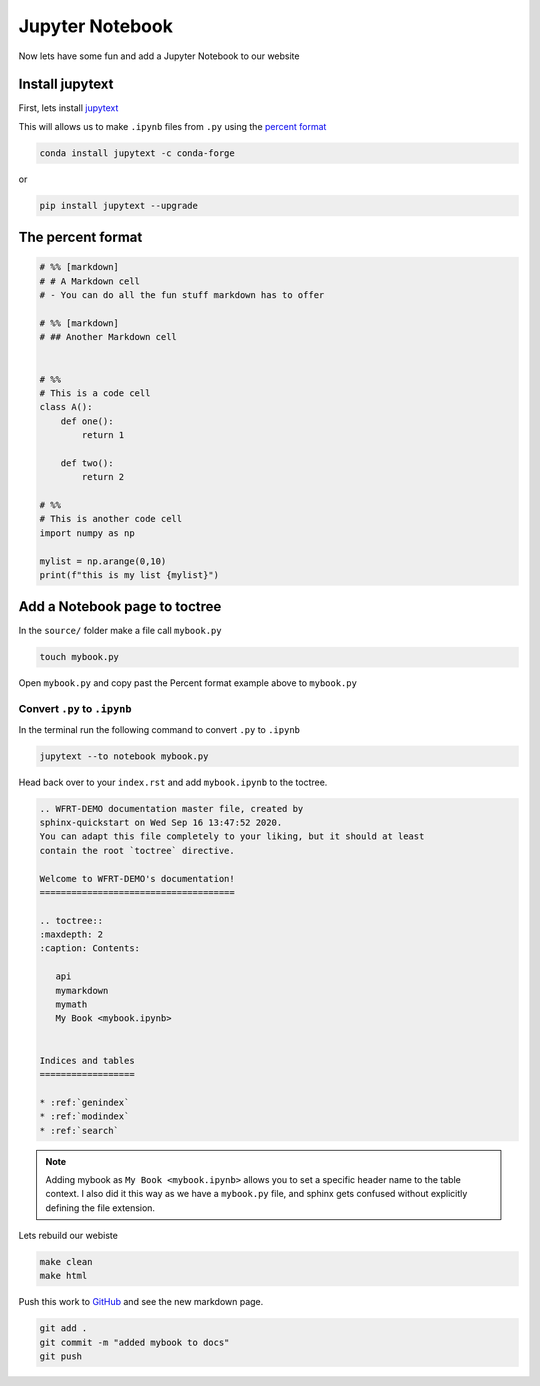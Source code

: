 Jupyter Notebook
==================



Now lets have some fun and add a Jupyter Notebook to our website

Install jupytext
---------------------

First, lets install `jupytext <https://jupytext.readthedocs.io/en/latest/install.html>`_


This will allows us to make ``.ipynb`` files from ``.py`` using the `percent format <https://jupytext.readthedocs.io/en/latest/formats.html#the-percent-format>`_

.. code-block:: bash

	conda install jupytext -c conda-forge

or

.. code-block:: bash

    pip install jupytext --upgrade


The percent format
--------------------

.. code-block:: python

  # %% [markdown]
  # # A Markdown cell
  # - You can do all the fun stuff markdown has to offer

  # %% [markdown]
  # ## Another Markdown cell


  # %%
  # This is a code cell
  class A():
      def one():
          return 1

      def two():
          return 2

  # %%
  # This is another code cell
  import numpy as np

  mylist = np.arange(0,10)
  print(f"this is my list {mylist}")



Add a Notebook page to toctree
------------------------------------


In the ``source/`` folder make a file call ``mybook.py``

.. code-block:: bash

    touch mybook.py

Open ``mybook.py`` and copy past the Percent format example above to ``mybook.py``


Convert ``.py`` to ``.ipynb``
+++++++++++++++++++++++++++++++

In the terminal run the following command to convert ``.py`` to ``.ipynb``

.. code-block:: bash

  jupytext --to notebook mybook.py


Head back over to your ``index.rst`` and add ``mybook.ipynb`` to the toctree.

.. code-block:: RST

    .. WFRT-DEMO documentation master file, created by
    sphinx-quickstart on Wed Sep 16 13:47:52 2020.
    You can adapt this file completely to your liking, but it should at least
    contain the root `toctree` directive.

    Welcome to WFRT-DEMO's documentation!
    =====================================

    .. toctree::
    :maxdepth: 2
    :caption: Contents:

       api
       mymarkdown
       mymath
       My Book <mybook.ipynb>


    Indices and tables
    ==================

    * :ref:`genindex`
    * :ref:`modindex`
    * :ref:`search`


.. note::
    Adding mybook as ``My Book <mybook.ipynb>`` allows you to set a specific header name to the table context. I also did it this way as we have a ``mybook.py`` file, and sphinx gets confused without explicitly defining the file extension.

Lets rebuild our webiste

.. code-block:: bash

    make clean
    make html

Push this work to `GitHub <github.com>`_ and see the new markdown page.

.. code-block:: bash

    git add .
    git commit -m "added mybook to docs"
    git push

